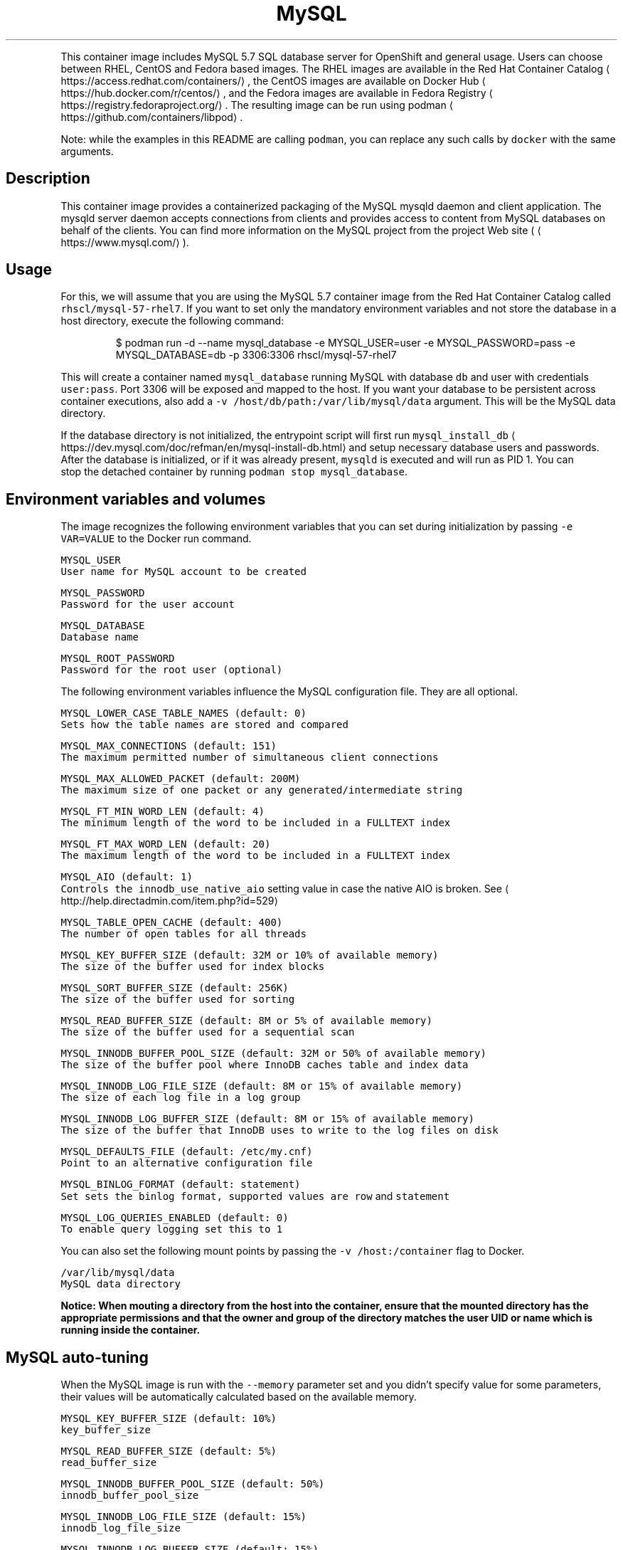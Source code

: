 .TH MySQL 5.7 SQL Database Server container image
.PP
This container image includes MySQL 5.7 SQL database server for OpenShift and general usage.
Users can choose between RHEL, CentOS and Fedora based images.
The RHEL images are available in the Red Hat Container Catalog
\[la]https://access.redhat.com/containers/\[ra],
the CentOS images are available on Docker Hub
\[la]https://hub.docker.com/r/centos/\[ra],
and the Fedora images are available in Fedora Registry
\[la]https://registry.fedoraproject.org/\[ra]\&.
The resulting image can be run using podman
\[la]https://github.com/containers/libpod\[ra]\&.

.PP
Note: while the examples in this README are calling \fB\fCpodman\fR, you can replace any such calls by \fB\fCdocker\fR with the same arguments.

.SH Description
.PP
This container image provides a containerized packaging of the MySQL mysqld daemon
and client application. The mysqld server daemon accepts connections from clients
and provides access to content from MySQL databases on behalf of the clients.
You can find more information on the MySQL project from the project Web site
(
\[la]https://www.mysql.com/\[ra]).

.SH Usage
.PP
For this, we will assume that you are using the MySQL 5.7 container image from the
Red Hat Container Catalog called \fB\fCrhscl/mysql\-57\-rhel7\fR\&.
If you want to set only the mandatory environment variables and not store
the database in a host directory, execute the following command:

.PP
.RS

.nf
$ podman run \-d \-\-name mysql\_database \-e MYSQL\_USER=user \-e MYSQL\_PASSWORD=pass \-e MYSQL\_DATABASE=db \-p 3306:3306 rhscl/mysql\-57\-rhel7

.fi
.RE

.PP
This will create a container named \fB\fCmysql\_database\fR running MySQL with database
\fB\fCdb\fR and user with credentials \fB\fCuser:pass\fR\&. Port 3306 will be exposed and mapped
to the host. If you want your database to be persistent across container executions,
also add a \fB\fC\-v /host/db/path:/var/lib/mysql/data\fR argument. This will be the MySQL
data directory.

.PP
If the database directory is not initialized, the entrypoint script will first
run \fB\fCmysql\_install\_db\fR
\[la]https://dev.mysql.com/doc/refman/en/mysql-install-db.html\[ra]
and setup necessary database users and passwords. After the database is initialized,
or if it was already present, \fB\fCmysqld\fR is executed and will run as PID 1. You can
 stop the detached container by running \fB\fCpodman stop mysql\_database\fR\&.

.SH Environment variables and volumes
.PP
The image recognizes the following environment variables that you can set during
initialization by passing \fB\fC\-e VAR=VALUE\fR to the Docker run command.

.PP
\fB\fB\fCMYSQL\_USER\fR\fP
.br
       User name for MySQL account to be created

.PP
\fB\fB\fCMYSQL\_PASSWORD\fR\fP
.br
       Password for the user account

.PP
\fB\fB\fCMYSQL\_DATABASE\fR\fP
.br
       Database name

.PP
\fB\fB\fCMYSQL\_ROOT\_PASSWORD\fR\fP
.br
       Password for the root user (optional)

.PP
The following environment variables influence the MySQL configuration file. They are all optional.

.PP
\fB\fB\fCMYSQL\_LOWER\_CASE\_TABLE\_NAMES (default: 0)\fR\fP
.br
       Sets how the table names are stored and compared

.PP
\fB\fB\fCMYSQL\_MAX\_CONNECTIONS (default: 151)\fR\fP
.br
       The maximum permitted number of simultaneous client connections

.PP
\fB\fB\fCMYSQL\_MAX\_ALLOWED\_PACKET (default: 200M)\fR\fP
.br
       The maximum size of one packet or any generated/intermediate string

.PP
\fB\fB\fCMYSQL\_FT\_MIN\_WORD\_LEN (default: 4)\fR\fP
.br
       The minimum length of the word to be included in a FULLTEXT index

.PP
\fB\fB\fCMYSQL\_FT\_MAX\_WORD\_LEN (default: 20)\fR\fP
.br
       The maximum length of the word to be included in a FULLTEXT index

.PP
\fB\fB\fCMYSQL\_AIO (default: 1)\fR\fP
.br
       Controls the \fB\fCinnodb\_use\_native\_aio\fR setting value in case the native AIO is broken. See 
\[la]http://help.directadmin.com/item.php?id=529\[ra]

.PP
\fB\fB\fCMYSQL\_TABLE\_OPEN\_CACHE (default: 400)\fR\fP
.br
       The number of open tables for all threads

.PP
\fB\fB\fCMYSQL\_KEY\_BUFFER\_SIZE (default: 32M or 10% of available memory)\fR\fP
.br
       The size of the buffer used for index blocks

.PP
\fB\fB\fCMYSQL\_SORT\_BUFFER\_SIZE (default: 256K)\fR\fP
.br
       The size of the buffer used for sorting

.PP
\fB\fB\fCMYSQL\_READ\_BUFFER\_SIZE (default: 8M or 5% of available memory)\fR\fP
.br
       The size of the buffer used for a sequential scan

.PP
\fB\fB\fCMYSQL\_INNODB\_BUFFER\_POOL\_SIZE (default: 32M or 50% of available memory)\fR\fP
.br
       The size of the buffer pool where InnoDB caches table and index data

.PP
\fB\fB\fCMYSQL\_INNODB\_LOG\_FILE\_SIZE (default: 8M or 15% of available memory)\fR\fP
.br
       The size of each log file in a log group

.PP
\fB\fB\fCMYSQL\_INNODB\_LOG\_BUFFER\_SIZE (default: 8M or 15% of available memory)\fR\fP
.br
       The size of the buffer that InnoDB uses to write to the log files on disk

.PP
\fB\fB\fCMYSQL\_DEFAULTS\_FILE (default: /etc/my.cnf)\fR\fP
.br
       Point to an alternative configuration file

.PP
\fB\fB\fCMYSQL\_BINLOG\_FORMAT (default: statement)\fR\fP
.br
       Set sets the binlog format, supported values are \fB\fCrow\fR and \fB\fCstatement\fR

.PP
\fB\fB\fCMYSQL\_LOG\_QUERIES\_ENABLED (default: 0)\fR\fP
.br
       To enable query logging set this to \fB\fC1\fR

.PP
You can also set the following mount points by passing the \fB\fC\-v /host:/container\fR flag to Docker.

.PP
\fB\fB\fC/var/lib/mysql/data\fR\fP
.br
       MySQL data directory

.PP
\fBNotice: When mouting a directory from the host into the container, ensure that the mounted
directory has the appropriate permissions and that the owner and group of the directory
matches the user UID or name which is running inside the container.\fP

.SH MySQL auto\-tuning
.PP
When the MySQL image is run with the \fB\fC\-\-memory\fR parameter set and you didn't
specify value for some parameters, their values will be automatically
calculated based on the available memory.

.PP
\fB\fB\fCMYSQL\_KEY\_BUFFER\_SIZE (default: 10%)\fR\fP
.br
       \fB\fCkey\_buffer\_size\fR

.PP
\fB\fB\fCMYSQL\_READ\_BUFFER\_SIZE (default: 5%)\fR\fP
.br
       \fB\fCread\_buffer\_size\fR

.PP
\fB\fB\fCMYSQL\_INNODB\_BUFFER\_POOL\_SIZE (default: 50%)\fR\fP
.br
       \fB\fCinnodb\_buffer\_pool\_size\fR

.PP
\fB\fB\fCMYSQL\_INNODB\_LOG\_FILE\_SIZE (default: 15%)\fR\fP
.br
       \fB\fCinnodb\_log\_file\_size\fR

.PP
\fB\fB\fCMYSQL\_INNODB\_LOG\_BUFFER\_SIZE (default: 15%)\fR\fP
.br
       \fB\fCinnodb\_log\_buffer\_size\fR

.SH MySQL root user
.PP
The root user has no password set by default, only allowing local connections.
You can set it by setting the \fB\fCMYSQL\_ROOT\_PASSWORD\fR environment variable. This
will allow you to login to the root account remotely. Local connections will
still not require a password.

.PP
To disable remote root access, simply unset \fB\fCMYSQL\_ROOT\_PASSWORD\fR and restart
the container.

.SH Changing passwords
.PP
Since passwords are part of the image configuration, the only supported method
to change passwords for the database user (\fB\fCMYSQL\_USER\fR) and root user is by
changing the environment variables \fB\fCMYSQL\_PASSWORD\fR and \fB\fCMYSQL\_ROOT\_PASSWORD\fR,
respectively.

.PP
Changing database passwords through SQL statements or any way other than through
the environment variables aforementioned will cause a mismatch between the
values stored in the variables and the actual passwords. Whenever a database
container starts it will reset the passwords to the values stored in the
environment variables.

.SH Default my.cnf file
.PP
With environment variables we are able to customize a lot of different parameters
or configurations for the mysql bootstrap configurations. If you'd prefer to use
your own configuration file, you can override the \fB\fCMYSQL\_DEFAULTS\_FILE\fR env
variable with the full path of the file you wish to use. For example, the default
location is \fB\fC/etc/my.cnf\fR but you can change it to \fB\fC/etc/mysql/my.cnf\fR by setting
 \fB\fCMYSQL\_DEFAULTS\_FILE=/etc/mysql/my.cnf\fR

.SH Extending image
.PP
This image can be extended in Openshift using the \fB\fCSource\fR build strategy or via the standalone
source\-to\-image
\[la]https://github.com/openshift/source-to-image\[ra] application (where available).
For this, we will assume that you are using the \fB\fCrhscl/mysql\-57\-rhel7\fR image,
available via \fB\fCmysql:5.7\fR imagestream tag in Openshift.

.PP
For example, to build a customized MySQL database image \fB\fCmy\-mysql\-rhel7\fR
with a configuration from \fB\fChttps://github.com/sclorg/mysql\-container/tree/master/examples/extend\-image\fR run:

.PP
.RS

.nf
$ oc new\-app mysql:5.7\~https://github.com/sclorg/mysql\-container.git \\
	\-\-name my\-mysql\-rhel7 \\
	\-\-context\-dir=examples/extend\-image \\
	\-\-env MYSQL\_OPERATIONS\_USER=opuser \\
	\-\-env MYSQL\_OPERATIONS\_PASSWORD=oppass \\
	\-\-env MYSQL\_DATABASE=opdb \\
	\-\-env MYSQL\_USER=user \\
	\-\-env MYSQL\_PASSWORD=pass

.fi
.RE

.PP
or via s2i:

.PP
.RS

.nf
$ s2i build \-\-context\-dir=examples/extend\-image https://github.com/sclorg/mysql\-container.git rhscl/mysql\-57\-rhel7 my\-mysql\-rhel7

.fi
.RE

.PP
The directory passed to Openshift can contain these directories:

.PP
\fB\fCmysql\-cfg/\fR
    When starting the container, files from this directory will be used as
    a configuration for the \fB\fCmysqld\fR daemon.
    \fB\fCenvsubst\fR command is run on this file to still allow customization of
    the image using environmental variables

.PP
\fB\fCmysql\-pre\-init/\fR
    Shell scripts (\fB\fC*.sh\fR) available in this directory are sourced before
    \fB\fCmysqld\fR daemon is started.

.PP
\fB\fCmysql\-init/\fR
    Shell scripts (\fB\fC*.sh\fR) available in this directory are sourced when
    \fB\fCmysqld\fR daemon is started locally. In this phase, use \fB\fC${mysql\_flags}\fR
    to connect to the locally running daemon, for example \fB\fCmysql $mysql\_flags < dump.sql\fR

.PP
Variables that can be used in the scripts provided to s2i:

.PP
\fB\fC$mysql\_flags\fR
    arguments for the \fB\fCmysql\fR tool that will connect to the locally running \fB\fCmysqld\fR during initialization

.PP
\fB\fC$MYSQL\_RUNNING\_AS\_MASTER\fR
    variable defined when the container is run with \fB\fCrun\-mysqld\-master\fR command

.PP
\fB\fC$MYSQL\_RUNNING\_AS\_SLAVE\fR
    variable defined when the container is run with \fB\fCrun\-mysqld\-slave\fR command

.PP
\fB\fC$MYSQL\_DATADIR\_FIRST\_INIT\fR
    variable defined when the container was initialized from the empty data dir

.PP
During \fB\fCs2i build\fR all provided files are copied into \fB\fC/opt/app\-root/src\fR
directory into the resulting image. If some configuration files are present
in the destination directory, files with the same name are overwritten.
Also only one file with the same name can be used for customization and user
provided files are preferred over default files in
\fB\fC/usr/share/container\-scripts/mysql/\fR\- so it is possible to overwrite them.

.PP
Same configuration directory structure can be used to customize the image
every time the image is started using \fB\fCpodman run\fR\&. The directory has to be
mounted into \fB\fC/opt/app\-root/src/\fR in the image
(\fB\fC\-v ./image\-configuration/:/opt/app\-root/src/\fR).
This overwrites customization built into the image.

.SH Securing the connection with SSL
.PP
In order to secure the connection with SSL, use the extending feature described
above. In particular, put the SSL certificates into a separate directory:

.PP
.RS

.nf
sslapp/mysql\-certs/server\-cert\-selfsigned.pem
sslapp/mysql\-certs/server\-key.pem

.fi
.RE

.PP
And then put a separate configuration file into mysql\-cfg:

.PP
.RS

.nf
$> cat sslapp/mysql\-cfg/ssl.cnf
[mysqld]
ssl\-key=${APP\_DATA}/mysql\-certs/server\-key.pem
ssl\-cert=${APP\_DATA}/mysql\-certs/server\-cert\-selfsigned.pem

.fi
.RE

.PP
Such a directory \fB\fCsslapp\fR can then be mounted into the container with \-v,
or a new container image can be built using s2i.

.SH Upgrading and data directory version checking
.PP
MySQL and MariaDB use versions that consist of three numbers X.Y.Z (e.g. 5.6.23).
For version changes in Z part, the server's binary data format stays compatible and thus no
special upgrade procedure is needed. For upgrades from X.Y to X.Y+1, consider doing manual
steps as described at

\[la]https://dev.mysql.com/doc/refman/5.7/en/upgrading-from-previous-series.html\[ra]\&.

.PP
Skipping versions like from X.Y to X.Y+2 or downgrading to lower version is not supported;
the only exception is ugrading from MariaDB 5.5 to MariaDB 10.0.

.PP
\fBImportant\fP: Upgrading to a new version is always risky and users are expected to make a full
back\-up of all data before.

.PP
A safer solution to upgrade is to dump all data using \fB\fCmysqldump\fR or \fB\fCmysqldbexport\fR and then
load the data using \fB\fCmysql\fR or \fB\fCmysqldbimport\fR into an empty (freshly initialized) database.

.PP
Another way of proceeding with the upgrade is starting the new version of the \fB\fCmysqld\fR daemon
and run \fB\fCmysql\_upgrade\fR right after the start. This so called in\-place upgrade is generally
faster for large data directory, but only possible if upgrading from the very previous version,
so skipping versions is not supported.

.PP
This container detects whether the data needs to be upgraded using \fB\fCmysql\_upgrade\fR and
we can control it by setting \fB\fCMYSQL\_DATADIR\_ACTION\fR variable, which can have one or more of the following values:

.RS
.IP \(bu 2
\fB\fCupgrade\-warn\fR \-\- If the data version can be determined and the data come from a different version
of the daemon, a warning is printed but the container starts. This is the default value.
Since historically the version file \fB\fCmysql\_upgrade\_info\fR was not created, when using this option,
the version file is created if not exist, but no \fB\fCmysql\_upgrade\fR will be called.
However, this automatic creation will be removed after few months, since the version should be
created on most deployments at that point.
.IP \(bu 2
\fB\fCupgrade\-auto\fR \-\- \fB\fCmysql\_upgrade\fR is run at the beginning of the container start, when the local
daemon is running, but only if the data version can be determined and the data come
with the very previous version. A warning is printed if the data come from even older
or newer version. This value effectively enables automatic upgrades,
but it is always risky and users should still back\-up all the data before starting the newer container.
Set this option only if you have very good back\-ups at any moment and you are fine to fail\-over
from the back\-up.
.IP \(bu 2
\fB\fCupgrade\-force\fR \-\- \fB\fCmysql\_upgrade \-\-force\fR is run at the beginning of the container start, when the local
daemon is running, no matter what version of the daemon the data come from.
This is also the way to create the missing version file \fB\fCmysql\_upgrade\_info\fR if not present
in the root of the data directory; this file holds information about the version of the data.

.RE

.PP
There are also some other actions that you may want to run at the beginning of the container start,
when the local daemon is running, no matter what version of the data is detected:

.RS
.IP \(bu 2
\fB\fCoptimize\fR \-\- runs \fB\fCmysqlcheck \-\-optimize\fR\&. It optimizes all the tables.
.IP \(bu 2
\fB\fCanalyze\fR \-\- runs \fB\fCmysqlcheck \-\-analyze\fR\&. It analyzes all the tables.
.IP \(bu 2
\fB\fCdisable\fR \-\- nothing is done regarding data directory version.

.RE

.PP
Multiple values are separated by comma and run in\-order, e.g. \fB\fCMYSQL\_DATADIR\_ACTION="optimize,analyze"\fR\&.

.SH Changing the replication binlog\_format
.PP
Some applications may wish to use \fB\fCrow\fR binlog\_formats (for example, those built
  with change\-data\-capture in mind). The default replication/binlog format is
  \fB\fCstatement\fR but to change it you can set the \fB\fCMYSQL\_BINLOG\_FORMAT\fR environment
  variable. For example \fB\fCMYSQL\_BINLOG\_FORMAT=row\fR\&. Now when you run the database
  with \fB\fCmaster\fR replication turned on (ie, set the Docker/container \fB\fCcmd\fR to be
\fB\fCrun\-mysqld\-master\fR) the binlog will emit the actual data for the rows that change
as opposed to the statements (ie, DML like insert...) that caused the change.

.SH Troubleshooting
.PP
The mysqld deamon in the container logs to the standard output, so the log is available in the container log. The log can be examined by running:

.PP
.RS

.nf
podman logs <container>

.fi
.RE

.SH See also
.PP
Dockerfile and other sources for this container image are available on

\[la]https://github.com/sclorg/mysql-container\[ra]\&.
In that repository, the Dockerfile for CentOS is called Dockerfile, the Dockerfile
for RHEL7 is called Dockerfile.rhel7, the Dockerfile for RHEL8 is called Dockerfile.rhel8,
and the Dockerfile for Fedora is called Dockerfile.fedora.
